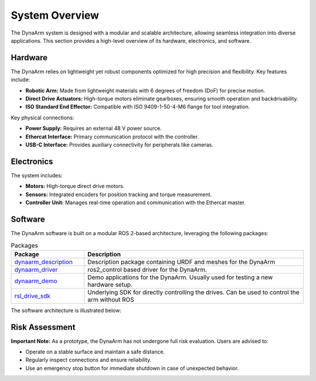 System Overview
===============

The DynaArm system is designed with a modular and scalable architecture, allowing seamless integration into diverse applications. This section provides a high-level overview of its hardware, electronics, and software.

Hardware
--------

The DynaArm relies on lightweight yet robust components optimized for high precision and flexibility. Key features include:

- **Robotic Arm:** Made from lightweight materials with 6 degrees of freedom (DoF) for precise motion.
- **Direct Drive Actuators:** High-torque motors eliminate gearboxes, ensuring smooth operation and backdrivability.
- **ISO Standard End Effector:** Compatible with ISO 9409-1-50-4-M6 flange for tool integration.

Key physical connections:

- **Power Supply:** Requires an external 48 V power source.
- **Ethercat Interface:** Primary communication protocol with the controller.
- **USB-C Interface:** Provides auxiliary connectivity for peripherals like cameras.

Electronics
-----------

The system includes:

- **Motors:** High-torque direct drive motors.
- **Sensors:** Integrated encoders for position tracking and torque measurement.
- **Controller Unit:** Manages real-time operation and communication with the Ethercat master.

Software
--------

The DynaArm software is built on a modular ROS 2-based architecture, leveraging the following packages:

.. list-table:: Packages
   :widths: 25 75 
   :header-rows: 1

   * - Package
     - Description
   * - `dynaarm_description <https://github.com/Duatic/dynaarm_description>`_
     - Description package containing URDF and meshes for the DynaArm
   * - `dynaarm_driver <https://github.com/Duatic/dynaarm_driver>`_
     - ros2_control based driver for the DynaArm.
   * - `dynaarm_demo <https://github.com/Duatic/dynaarm_demo>`_
     - Demo applications for the DynaArm. Usually used for testing a new hardware setup.
   * - `rsl_drive_sdk <https://github.com/leggedrobotics/rsl_drive_sdk>`_
     - Underlying SDK for directly controlling the drives. Can be used to control the arm without ROS

The software architecture is illustrated below:

.. image:: ../_static/software_stack.png
   :alt: Software architecture diagram for the DynaArm
   :width: 100%

Risk Assessment
---------------

**Important Note:** As a prototype, the DynaArm has not undergone full risk evaluation. Users are advised to:

- Operate on a stable surface and maintain a safe distance.
- Regularly inspect connections and ensure reliability.
- Use an emergency stop button for immediate shutdown in case of unexpected behavior.
